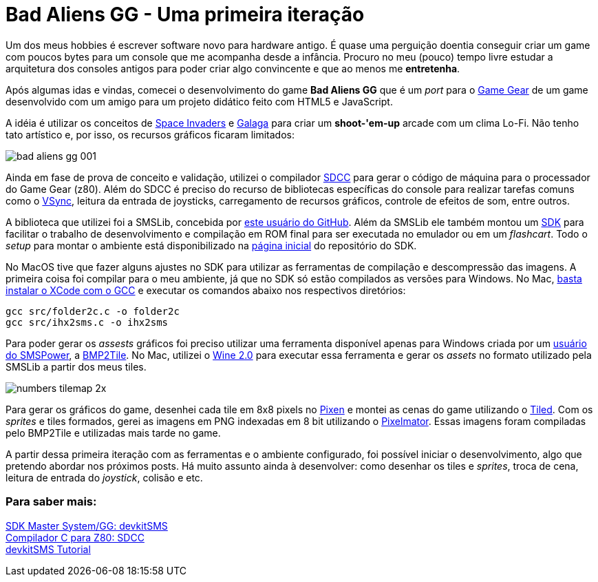 = Bad Aliens GG - Uma primeira iteração
:hp-tags: gamedev, GG, badaliens

Um dos meus hobbies é escrever software novo para hardware antigo. É quase uma perguição doentia conseguir criar um game com poucos bytes para um console que me acompanha desde a infância. Procuro no meu (pouco) tempo livre estudar a arquitetura dos consoles antigos para poder criar algo convincente e que ao menos me *entretenha*.

Após algumas idas e vindas, comecei o desenvolvimento do game **Bad Aliens GG** que é um _port_ para o https://en.wikipedia.org/wiki/Game_Gear[Game Gear] de um game desenvolvido com um amigo para um projeto didático feito com HTML5 e JavaScript.

A idéia é utilizar os conceitos de https://en.wikipedia.org/wiki/Space_Invaders[Space Invaders] e https://en.wikipedia.org/wiki/Galaga[Galaga] para criar um *shoot-'em-up* arcade com um clima Lo-Fi. Não tenho tato artístico e, por isso, os recursos gráficos ficaram limitados:

image::https://ricardozanini.github.io/images/bad-aliens-gg-001.png[]

Ainda em fase de prova de conceito e validação, utilizei o compilador http://sdcc.sourceforge.net/[SDCC] para gerar o código de máquina para o processador do Game Gear (z80). Além do SDCC é preciso do recurso de bibliotecas específicas do console para realizar tarefas comuns como o https://hardforum.com/threads/how-vsync-works-and-why-people-loathe-it.928593/[VSync], leitura da entrada de joysticks, carregamento de recursos gráficos, controle de efeitos de som, entre outros.

A biblioteca que utilizei foi a SMSLib, concebida por https://github.com/sverx/[este usuário do GitHub]. Além da SMSLib ele também montou um https://github.com/sverx/devkitSMS[SDK] para facilitar o trabalho de desenvolvimento e compilação em ROM final para ser executada no emulador ou em um _flashcart_. Todo o _setup_ para montar o ambiente está disponibilizado na https://github.com/sverx/devkitSMS[página inicial] do repositório do SDK.

No MacOS tive que fazer alguns ajustes no SDK para utilizar as ferramentas de compilação e descompressão das imagens. A primeira coisa foi compilar para o meu ambiente, já que no SDK só estão compilados as versões para Windows. No Mac, http://stackoverflow.com/questions/9353444/how-to-use-install-gcc-on-mac-os-x-10-8-xcode-4-4[basta instalar o XCode com o GCC] e executar os comandos abaixo nos respectivos diretórios:

`gcc src/folder2c.c -o folder2c` +
`gcc src/ihx2sms.c -o ihx2sms`

Para poder gerar os _assests_ gráficos foi preciso utilizar uma ferramenta disponível apenas para Windows criada por um http://www.smspower.org/maxim/[usuário do SMSPower], a http://www.smspower.org/maxim/Software/BMP2Tile[BMP2Tile]. No Mac, utilizei o https://www.winehq.org[Wine 2.0] para executar essa ferramenta e gerar os _assets_ no formato utilizado pela SMSLib a partir dos meus tiles.

image::https://ricardozanini.github.io/images/numbers-tilemap-2x.png[]

Para gerar os gráficos do game, desenhei cada tile em 8x8 pixels no https://pixenapp.com[Pixen] e montei as cenas do game utilizando o http://www.mapeditor.org[Tiled]. Com os _sprites_ e tiles formados, gerei as imagens em PNG indexadas em 8 bit utilizando o http://www.pixelmator.com/mac/[Pixelmator]. Essas imagens foram compiladas pelo BMP2Tile e utilizadas mais tarde no game.

A partir dessa primeira iteração com as ferramentas e o ambiente configurado, foi possível iniciar o desenvolvimento, algo que pretendo abordar nos próximos posts. Há muito assunto ainda à desenvolver: como desenhar os tiles e _sprites_, troca de cena, leitura de entrada do _joystick_, colisão e etc.

=== Para saber mais:

https://github.com/sverx/devkitSMS[SDK Master System/GG: devkitSMS] +
http://sdcc.sourceforge.net/doc/sdccman.pdf[Compilador C para Z80: SDCC] +
http://www.smspower.org/forums/15888-DevkitSMSTutorial[devkitSMS Tutorial]
